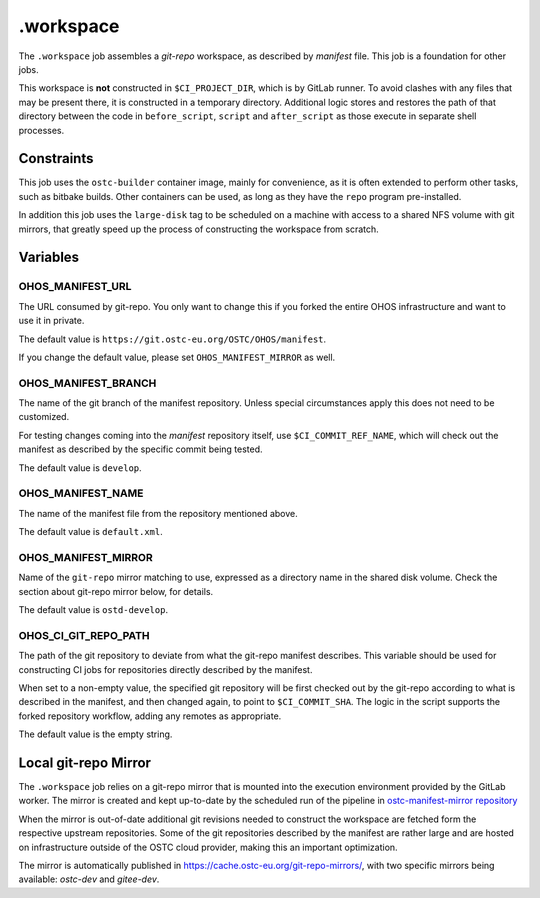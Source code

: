 .. SPDX-FileCopyrightText: Huawei Inc.
..
.. SPDX-License-Identifier: CC-BY-4.0

==========
.workspace
==========

The ``.workspace`` job assembles a *git-repo* workspace, as described by
*manifest* file. This job is a foundation for other jobs. 

This workspace is **not** constructed in ``$CI_PROJECT_DIR``, which is by
GitLab runner. To avoid clashes with any files that may be present there, it is
constructed in a temporary directory. Additional logic stores and restores the
path of that directory between the code in ``before_script``, ``script`` and
``after_script`` as those execute in separate shell processes.

Constraints
===========

This job uses the ``ostc-builder`` container image, mainly for convenience, as
it is often extended to perform other tasks, such as bitbake builds. Other
containers can be used, as long as they have the ``repo`` program
pre-installed.

In addition this job uses the ``large-disk`` tag to be scheduled on a machine
with access to a shared NFS volume with git mirrors, that greatly speed up the
process of constructing the workspace from scratch.

Variables
=========

OHOS_MANIFEST_URL
-----------------

The URL consumed by git-repo. You only want to change this if you forked the
entire OHOS infrastructure and want to use it in private.

The default value is ``https://git.ostc-eu.org/OSTC/OHOS/manifest``.

If you change the default value, please set ``OHOS_MANIFEST_MIRROR`` as well.

OHOS_MANIFEST_BRANCH
--------------------

The name of the git branch of the manifest repository. Unless special
circumstances apply this does not need to be customized.

For testing changes coming into the *manifest* repository itself, use
``$CI_COMMIT_REF_NAME``, which will check out the manifest as described by the
specific commit being tested. 

The default value is ``develop``.

OHOS_MANIFEST_NAME
------------------

The name of the manifest file from the repository mentioned above.

The default value is ``default.xml``.

OHOS_MANIFEST_MIRROR
--------------------

Name of the ``git-repo`` mirror matching to use, expressed as a directory name
in the shared disk volume. Check the section about git-repo mirror below, for
details.

The default value is ``ostd-develop``.

OHOS_CI_GIT_REPO_PATH
---------------------

The path of the git repository to deviate from what the git-repo manifest
describes. This variable should be used for constructing CI jobs for
repositories directly described by the manifest.

When set to a non-empty value, the specified git repository will be first
checked out by the git-repo according to what is described in the manifest, and
then changed again, to point to ``$CI_COMMIT_SHA``. The logic in the script
supports the forked repository workflow, adding any remotes as appropriate. 

The default value is the empty string.

Local git-repo Mirror
=====================

The ``.workspace`` job relies on a git-repo mirror that is mounted into the
execution environment provided by the GitLab worker. The mirror is created and
kept up-to-date by the scheduled run of the pipeline in `ostc-manifest-mirror
repository`_

.. _ostc-manifest-mirror repository: https://git.ostc-eu.org/OSTC/infrastructure/ostc-manifest-mirror

When the mirror is out-of-date additional git revisions needed to construct the
workspace are fetched form the respective upstream repositories. Some of the
git repositories described by the manifest are rather large and are hosted on
infrastructure outside of the OSTC cloud provider, making this an important
optimization.

The mirror is automatically published in `<https://cache.ostc-eu.org/git-repo-mirrors/>`_,
with two specific mirrors being available: *ostc-dev* and *gitee-dev*.
